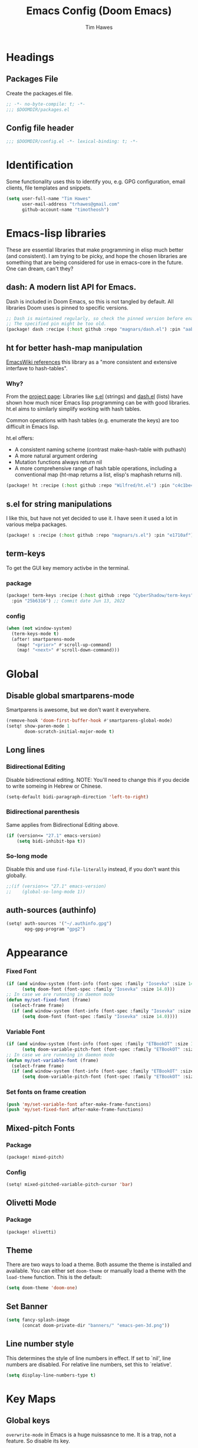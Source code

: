 #+title: Emacs Config (Doom Emacs)
#+author: Tim Hawes
#+property: header-args :tangle yes :mkdirp yes
#+startup: overview

* Headings
** Packages File
Create the packages.el file.
#+BEGIN_SRC emacs-lisp :tangle packages.el
;; -*- no-byte-compile: t; -*-
;;; $DOOMDIR/packages.el
#+END_SRC
** Config file header
#+BEGIN_SRC emacs-lisp
;;; $DOOMDIR/config.el -*- lexical-binding: t; -*-

#+END_SRC
* Identification
Some functionality uses this to identify you, e.g. GPG configuration, email clients, file templates and snippets.
#+BEGIN_SRC emacs-lisp
(setq user-full-name "Tim Hawes"
      user-mail-address "trhawes@gmail.com"
      github-account-name "timotheosh")
#+END_SRC
* Emacs-lisp libraries
These are essential libraries that make programming in elisp much better (and consistent). I am trying to be picky, and hope the chosen libraries are something that are being considered for use in emacs-core in the future. One can dream, can't they?
** dash: A modern list API for Emacs.
Dash is included in Doom Emacs, so this is not tangled by default. All libraries Doom uses is pinned to specific versions.
#+begin_src emacs-lisp :tangle no
;; Dash is maintained regularly, so check the pinned version before enabling.
;; The specified pin might be too old.
(package! dash :recipe (:host github :repo "magnars/dash.el") :pin "aab346e") ;; Commit data 2021-6-2
#+end_src
** ht for better hash-map manipulation
[[https://www.emacswiki.org/emacs/HashMap][EmacsWiki references]] this library as a "more consistent and extensive interfave to hash-tables".

*** Why?
From the [[https://github.com/Wilfred/ht.el#why][project page]]:
Libraries like [[https://github.com/magnars/s.el][s.el]] (strings) and [[https://github.com/magnars/dash.el][dash.el]] (lists) have shown how much nicer Emacs lisp programming can be with good libraries. ht.el aims to similarly simplify working with hash tables.

Common operations with hash tables (e.g. enumerate the keys) are too difficult in Emacs lisp.

ht.el offers:
- A consistent naming scheme (contrast make-hash-table with puthash)
- A more natural argument ordering
- Mutation functions always return nil
- A more comprehensive range of hash table operations, including a conventional map (ht-map returns a list, elisp's maphash returns nil).
#+begin_src emacs-lisp :tangle packages.el
(package! ht :recipe (:host github :repo "Wilfred/ht.el") :pin "c4c1be4") ;; Commit date 2021-1-19
#+end_src
** s.el for string manipulations
I like this, but have not yet decided to use it. I have seen it used a lot in various melpa packages.
#+begin_src emacs-lisp :tangle no
(package! s :recipe (:host github :repo "magnars/s.el") :pin "e1710af") ;;Commit date 2021-6-3
#+end_src
** term-keys
To get the GUI key memory activbe in the terminal.
*** package
#+begin_src emacs-lisp :tangle packages.el
(package! term-keys :recipe (:host github :repo "CyberShadow/term-keys")
  :pin "25b6316") ;; Commit date Jun 13, 2022
#+end_src
*** config
#+begin_src emacs-lisp
(when (not window-system)
  (term-keys-mode t)
  (after! smartparens-mode
    (map! "<prior>" #'scroll-up-command)
    (map! "<next>" #'scroll-down-command)))
#+end_src

* Global
** COMMENT Personal functions
~system-type~ is too vague when it comes to BSD UNIX. We'll run uname -s to get the system name.
#+begin_src emacs-lisp
(if (executable-find "uname")
    (setq uname-system (intern (string-trim (shell-command-to-string "uname -s"))))
  (setq uname-system nil))

#+end_src
** Disable global smartparens-mode
Smartparens is awesome, but we don't want it everywhere.
#+BEGIN_SRC emacs-lisp
(remove-hook 'doom-first-buffer-hook #'smartparens-global-mode)
(setq! show-paren-mode 1
       doom-scratch-initial-major-mode t)
#+END_SRC
** Long lines
*** Bidirectional Editing
Disable bidirectional editing. NOTE: You'll need to change this if you decide to write someing in Hebrew or Chinese.
#+begin_src emacs-lisp
(setq-default bidi-paragraph-direction 'left-to-right)
#+end_src
*** Bidirectional parenthesis
Same applies from Bidirectional Editing above.
#+begin_src emacs-lisp
(if (version<= "27.1" emacs-version)
    (setq bidi-inhibit-bpa t))
#+end_src
*** So-long mode
Disable this and use ~find-file-literally~ instead, if you don't want this globally.
#+begin_src emacs-lisp
;;(if (version<= "27.1" emacs-version)
;;    (global-so-long-mode 1))
#+end_src
** auth-sources (authinfo)
#+begin_src emacs-lisp
(setq! auth-sources '("~/.authinfo.gpg")
       epg-gpg-program "gpg2")
#+end_src
* Appearance
*** Fixed Font
#+begin_src emacs-lisp
(if (and window-system (font-info (font-spec :family "Iosevka" :size 14.0)))
      (setq doom-font (font-spec :family "Iosevka" :size 14.0)))
;; In case we are runnning in daemon mode
(defun my/set-fixed-font (frame)
  (select-frame frame)
  (if (and window-system (font-info (font-spec :family "Iosevka" :size 14.0)))
      (setq doom-font (font-spec :family "Iosevka" :size 14.0))))
#+end_src
*** Variable Font
#+begin_src emacs-lisp
(if (and window-system (font-info (font-spec :family "ETBookOT" :size 18.0)))
      (setq doom-variable-pitch-font (font-spec :family "ETBookOT" :size 18.0)))
;; In case we are runnning in daemon mode
(defun my/set-variable-font (frame)
  (select-frame frame)
  (if (and window-system (font-info (font-spec :family "ETBookOT" :size 18.0)))
      (setq doom-variable-pitch-font (font-spec :family "ETBookOT" :size 18.0))))
#+end_src
*** Set fonts on frame creation
#+begin_src emacs-lisp
(push 'my/set-variable-font after-make-frame-functions)
(push 'my/set-fixed-font after-make-frame-functions)
#+end_src
** Mixed-pitch Fonts
*** Package
#+BEGIN_SRC emacs-lisp :tangle packages.el
(package! mixed-pitch)
#+END_SRC
*** Config
#+BEGIN_SRC emacs-lisp
(setq! mixed-pitched-variable-pitch-cursor 'bar)
#+END_SRC
** Olivetti Mode
*** Package
#+BEGIN_SRC emacs-lisp :tangle packages.el
(package! olivetti)
#+END_SRC
** Theme
There are two ways to load a theme. Both assume the theme is installed and available. You can either set ~doom-theme~ or manually load a theme with the ~load-theme~ function. This is the default:
#+BEGIN_SRC emacs-lisp
(setq doom-theme 'doom-one)
#+END_SRC
** Set Banner
#+BEGIN_SRC emacs-lisp
(setq fancy-splash-image
      (concat doom-private-dir "banners/" "emacs-pen-3d.png"))
#+END_SRC
** Line number style
This determines the style of line numbers in effect. If set to `nil', line numbers are disabled. For relative line numbers, set this to `relative'.
#+BEGIN_SRC emacs-lisp
(setq display-line-numbers-type t)
#+END_SRC
* Key Maps
** Global keys
~overwrite-mode~ in Emacs is a huge nuissasnce to me. It is a trap, not a feature. So disable its key.
#+begin_src emacs-lisp
(global-unset-key (kbd "<insert>"))
#+end_src
** Centaur Tabs
#+BEGIN_SRC emacs-lisp
(map! :map centaur-tabs-mode-map
      :g "C-<prior>" #'centaur-tabs-backward
      :g "C-<next>" #'centaur-tabs-forward)
#+END_SRC
** Return counsel-find-file back to its default behavior
#+BEGIN_SRC emacs-lisp
(after! ivy
  (map! :map ivy-minibuffer-map
        :g "TAB" #'ivy-partial)
  (setq! counsel-projectile-preview-buffers t
         counsel-switch-buffer-preview-virtual-buffers t)

  (map! "C-x b"
        #'counsel-projectile-switch-to-buffer)

  (map! "C-x B" #'counsel-switch-buffer)
  (map! :map counsel-M-x-map
        :g "TAB" #'ivy-partial))
#+END_SRC
** Projectile-find-file
F4 gives us ~counsel-projectile-find-file~
#+BEGIN_SRC emacs-lisp
(global-set-key (kbd "<F4>") 'counsel-projectile-find-file)
#+END_SRC
* Additional Modules
** Perspective.el
*** Package
#+begin_src emacs-lisp :tangle no
(package! perspective :recipe (:host github :repo "nex3/perspective-el")
  :pin "d8211a8") ;; Commit Date Dec 12, 2021
#+end_src
*** Config
#+begin_src emacs-lisp :tangle no
(use-package! perspective
  :bind (("C-x b" . persp-counsel-switch-buffer)
         ("C-x x s" . persp-switch))
  :config
  (persp-mode))
#+end_src
** Swiper
Better isearch replacement
#+BEGIN_SRC emacs-lisp :tangle packages.el
(package! swiper :recipe (:host github :repo "abo-abo/swiper") :pin "7c5d49f") ;; commit date: 2021/05/18
#+END_SRC
#+BEGIN_SRC emacs-lisp
(map! "C-s" #'swiper)
#+END_SRC
** [[https://github.com/lastquestion/explain-pause-mode][explain-pause-mode]]
explain-pause-mode is very lightweight; you can leave it running all the time. You can check the buffer ~*explain-pause-log*~ to see what was slow and the information gathered.
#+BEGIN_SRC emacs-lisp :tangle packages.el
(package! explain-pause-mode :recipe
  (:host github :repo "lastquestion/explain-pause-mode") :pin "2356c8c") ;; commit date 2020/07/27
#+END_SRC
#+BEGIN_SRC emacs-lisp
;;(explain-pause-mode t)
#+END_SRC
** Spell-fu
*** Config
#+begin_src emacs-lisp
(after! org-mode
  (add-hook 'org-mode-hook
            (lambda ()
              (setq spell-fu-faces-exclude '(org-meta-line org-link org-code))
              (spell-fu-mode))))
#+end_src
** Lorem Ipsum Generator
*** Package
#+begin_src emacs-lisp :tangle packages.el
(package! lorem-ipsum :recipe (:host github :repo "jschaf/emacs-lorem-ipsum")
  :pin "da75c15") ;; Aug 19, 2019
#+end_src
*** Config
#+begin_src emacs-lisp
(use-package! lorem-ipsum)
#+end_src
* Additional Macros
Here are some additional functions/macros that could help you configure Doom:
- ~load!~ for loading external *.el files relative to this one
- ~use-package~ for configuring packages
- ~after!~ for running code after a package has loaded
- ~add-load-path!~ for adding directories to the `load-path', relative to this file. Emacs searches the ~load-path~ when you load packages with ~require~ or ~use-package~.
- ~map!~ for binding new keys

To get information about any of these functions/macros, move the cursor over the highlighted symbol at press 'K' (non-evil users must press 'C-c g k'). This will open documentation for it, including demos of how they are used.

You can also try 'gd' (or 'C-c g d') to jump to their definition and see how they are implemented.
* My Functions/Macros
** Some snippets for detecting system
*** Detect System
#+begin_src emacs-list :tangle no
system-type
#+end_src
Will return these among others:
~gnu/linux~
~windows-nt~
~darwin~
~FreeBSD~
*** Detect WSL under Windows
#+begin_src emacs-lisp :tangle no
(string-match "-[Mm]icrosoft" operating-system-release)
#+end_src
Will return nil if not present, or an integer representing the string index.
~operating-system-release~ will return the Microsoft kernel under WSL, but will
return nil under system type windows-nt.
** Terminal program ends
This will kill the buffer and return back to the last buffer visited, when you stop running a program in a terminal.
#+BEGIN_SRC emacs-lisp
;;(defadvice term-handle-exit
;;    (after term-kill-buffer-on-exit activate)
;;  (kill-buffer)
;;  (switch-to-buffer (car (car (window-prev-buffers)))))
#+END_SRC
** Programs I run
These are some convenience functions for programs I run often.
#+BEGIN_SRC emacs-lisp
(defun system-distribution()
  (if (and (string= system-type "gnu/linux")
           (executable-find "lsb_release"))
      (replace-regexp-in-string ;; NixOS echos extraneous quotes in lsb_release
       "\\W" ""
       (car (split-string (shell-command-to-string "lsb_release -sd"))))
    system-type))
(setq! system-distro (system-distribution))

(use-package! multi-term
  :config
  ;; These have functions only work, once we have loaded multi-term
  (defun trh/run-term-program (program)
    "Make a multi-term buffer running program."
    (let ((multi-term-program program))
      (multi-term)))

  (defun aptitude ()
    "Run Aptitude"
    (interactive)
    (trh/run-term-program "aptitude"))

  (defun htop ()
    "Run Htop"
    (interactive)
    (trh/run-term-program "htop"))

  (defun neofetch ()
    (interactive)
    (ansi-term "neofetch")))
#+END_SRC
** Disable line numbers function
#+BEGIN_SRC emacs-lisp
(defun disable-line-numbers ()
  (display-line-numbers-mode -1))
#+END_SRC
** Functions for xdg desktop environment
#+begin_src emacs-lisp
(defun my/xdg-data-dirs ()
  "Returns a list of xdg-data-dirs. There's a similar function in counsel."
  (split-string (getenv "XDG_DATA_DIRS") ":"))

(defun my/find-soundfile (file)
  "Returns the path for a sound file if it is in xdg-data-dirs"
  (let ((xdg-path (car (seq-filter (lambda (x)
                                     (file-exists-p (concat x "/sounds/" file)))
                                   (my/xdg-data-dirs)))))
    (when xdg-path
      (concat xdg-path "/sounds/" file))))
#+end_src
** Neofetch
My attempt at writing a neofetch interface for Emacs
#+begin_src emacs-lisp
(defun my/get-image ()
  "/usr/src/stand/images/freebsd-logo-rev.png")

(defun my-neofetch ()
  (interactive)
  (if (executable-find "neofetch")
      (let ((sys-data (shell-command-to-string "neofetch --stdout")))
        (switch-to-buffer (get-buffer-create "*my-neofetch*"))
        (erase-buffer)
        (insert-image (create-image (my/get-image)))
        (insert sys-data))
    (message "ERROR: Need neofetch on your path for this to work.")))
#+end_src
* Run program
This is for running arbitrary programs I don't run often.
#+BEGIN_SRC emacs-lisp
(defun run-program (input)
  (interactive
   (list (read-shell-command "run command: ")))
  (let ((cmd (split-string input)))
    (dired-start-process (car cmd) (cdr cmd))))

(map! "C-!" #'run-program)
#+END_SRC
* Emacs Frame Manager
The purpose of this module is managing Emacs windows in an environment without using EXWM. This will offer functions an emacsclient can run conditioned on the current state of the window, and fast terminal access within Emacs. This will work with X11, not sure what the implications are for Cocoa or Windows.
** Frame Names
First, we set up unique names for the X Window names, so we can easily reference these windows in an X Window environment. The names have random numbers, to make them easier to isolate among many windows in an X environment.
   #+BEGIN_SRC emacs-lisp
(defvar efm/frame-name "emacs-frame-manager998")
(defvar efm/shell-name "emacs-frame-manager336")
(defvar efm/org-name "emacs-frame-manager920")
   #+END_SRC
** Default buffer
The default buffer to load.
#+BEGIN_SRC emacs-lisp
(setq efm/default-buffer "*doom*")
#+END_SRC
** Extra frames
When emacs runs in daemon mode under systemd, emacsclient can, and sometimes will, create extra frames when you execute a command with emacsclient that does not need a frame, before any frames have been opened, and then execute emacsclient with a new frame. We keep track of legitimate frames, so we can just delete the unneeded frames. If you add new frames above that you intend to use, be sure to add them to this list, so they do not get inadvertently deleted.
   #+BEGIN_SRC emacs-lisp
(defvar efm/legit-frames (list efm/frame-name efm/shell-name efm/org-name "F1"))
   #+END_SRC
- Now the utility functions
  #+BEGIN_SRC emacs-lisp
(defun efm/list-illegite-frames ()
  "Lists visible illegitimate frames. Essentially all frames not in the efm/legit-frames list and is visible."
  (cl-remove-if
   (lambda (x)
     (seq-find (lambda (y)
                 (string= y
                          (frame-parameter x 'name))) efm/legit-frames))
   (cl-remove-if-not 'frame-visible-p (frame-list))))

(defun efm/kill-illegite-frames ()
  "Deletes the extra visible frames."
  (dolist (buf (efm/list-illegite-frames))
    (delete-frame buf)))
  #+END_SRC
** Frame management
Utility functions for frame management. These find frames, suspend frames, raise frames and maximize frames.
#+BEGIN_SRC emacs-lisp

(defun efm/find-frame (frame-name)
  "Returns a list of frames with frame-name."
  (cl-remove-if-not
   (lambda (x)
     (string= (frame-parameter x 'name) frame-name))
   (frame-list)))

(defun efm/maximized-p (frame)
  "Returns true if frame is maximized or fullboth."
  (cdr (assoc 'fullscreen (frame-parameters frame))))

(defun efm/create-frame (frame-name frame-title)
  "Creates a maximized frame, raised and in focus."
  (make-frame-on-display (getenv "DISPLAY") `((name . ,frame-name)
                                              (title . ,frame-title)
                                              (fullscreen . maximized)
                                              (window-system . x)))
  (let ((frame (car (efm/find-frame frame-name))))
    (frame-focus frame)
    (x-focus-frame frame)))

(defun efm/raise-frame (frame)
  "Raises a frame and puts it in focus."
  (raise-frame frame)
  (select-frame frame)
  (x-focus-frame frame))

(defun efm/frame-focus-maximize (frame &optional command)
  "Raise, focus, and maximize a frame."
  (efm/raise-frame frame)
  (modify-frame-parameters frame '((fullscreen . maximized)))
  (when command
    (eval (list (intern command)))))

(defun efm/run-command (command)
  (cond ((string-equal command default-buffer) (switch-to-buffer efm/default-buffer))
        ((string-equal command "doom-buffer") (+doom-dashboard/open (car (efm/find-frame efm/frame-name))))))

(defun efm/start-client-with-command (name title &optional command skip-taskbar)
  "Create a new frame, executing command."
  (efm/create-frame name title)
  (if command
      (eval (list (intern command)))
    (efm/run-command "doom-buffer"))
  (when skip-taskbar
    (modify-frame-parameters (car (efm/find-frame name))
                             '((skip-taskbar t)
                               (undecorated t)))))

(defun efm/raise-or-start (name title &optional command toggle skip-taskbar)
  "If frame with name does not exist, create it, otherwise raise, focus and maximize the existing frame."
  (let ((frame (car (efm/find-frame name))))
    (if frame
        (if (and (frame-focus-state frame)
                 (efm/maximized-p frame)
                 (or (and (null command) (null toggle))
                     (and (not (null command)) (not (null toggle)))))
            (progn (select-frame frame)
                   (suspend-frame))
          (efm/frame-focus-maximize frame command))
      (efm/start-client-with-command name title command skip-taskbar))))

#+END_SRC
* Applications
** Email
Use Gmail in gnus
*** Settings
#+BEGIN_SRC emacs-lisp
(setq!
 send-mail-function 'smtpmail-send-it
 message-send-mail-function 'smtpmail-send-it
 user-mail-address "trhawes@gmail.com"
 smtpmail-starttls-credentials '(("smtp.gmail.com" "587" nil nil))
 smtpmail-auth-credentials (expand-file-name "~/.authinfo.gpg")
 smtpmail-default-smtp-server "smtp.gmail.com"
 smtpmail-smtp-server "smtp.gmail.com"
 smtpmail-smtp-service 587
 smtpmail-debug-info t
 starttls-extra-arguments nil
 starttls-gnutls-program "/usr/bin/gnutls-cli"
 starttls-extra-arguments nil
 starttls-use-gnutls t
 )
#+END_SRC
** Web browser
*** Settings
#+BEGIN_SRC emacs-lisp
(setq! browse-url-generic-program "/usr/bin/nyxt")
(setq! browse-url-default-browser 'eww-browse-url)
;;(setq shr-external-browser 'browse-url-generic)
(setq!
 browse-url-browser-function
 '(
   ("youtube\\.com" . browse-url-generic)
   ("vimeo\\.com" . browse-url-generic)
   ("facebook\\.com" . browse-url-firefox)
   ("reddit\\.com" . browse-url-firefox)
   ("." . eww-browse-url)))
#+END_SRC
** Search Tools
*** Google
**** Package
#+BEGIN_SRC emacs-lisp :tangle packages.el
(package! google-this)
#+END_SRC
**** Config
Default mapping is "C-c / t"
#+BEGIN_SRC emacs-lisp
(google-this-mode 1)
#+END_SRC
** UUID
Allows you to generate a UUID in a writable buffer, with ~M-x uuidgen~.
*** Package
#+BEGIN_SRC emacs-lisp :tangle packages.el
(package! uuidgen :recipe
  (:host github :repo "kanru/uuidgen-el")
  :pin "b50e6fe") ;; Commit date 2020/08/16
#+END_SRC
** Magit
*** Settings
**** git path
Because nix is now installing git from my package choices, I need to make sure my system git is preferred. I will need to change for nonstandard git installs.
#+begin_src emacs-lisp
(let ((git-path (split-string (executable-find "git") "/")))
  (when (member ".nix-profile" git-path)
    (cond
     ((file-executable-p "/usr/bin/git") (setq! magit-git-executable "/usr/bin/git"))
     ((file-executable-p "/user/local/bin/git") (setq! magit-git-executable "/usr/local/bin/git"))
     ((file-executable-p "/usr/pkg/bin/git") (setq! magit-git-executable "/usr/pkg/bin/git"))
     (t "default"))))
#+end_src
** Emacs Application framework
*** Package
There is no package file for eaf, so dependencies have to be manually managed. Download Emacs Application Framework [[https://github.com/manateelazycat/emacs-application-framework.git][here]].
- ~epc~: is managed below in the programming section.
- ~deferred~: is included in Doom Emacs
#+begin_src emacs-lisp :tangle packages.el
(package! ctable :recipe
  (:host github :repo "kiwanami/emacs-ctable")
  :pin "48b7374") ;; Commit date 2021/1/28

(package! s :recipe
  (:host github :repo "magnars/s.el")
  :pin "08661ef") ;; Commit date 2021/6/16
#+end_src
*** Config
#+begin_src emacs-lisp
(when (file-directory-p "~/.local/share/emacs/emacs-application-framework")
  (use-package! eaf
    :load-path "~/.local/share/emacs/emacs-application-framework"
    :custom
    (eaf-browser-continue-where-left-off t)
    :config
    (eaf-setq eaf-browser-enable-adblocker "true")
    (eaf-bind-key scroll_up "C-n" eaf-pdf-viewer-keybinding)
    (eaf-bind-key scroll_down "C-p" eaf-pdf-viewer-keybinding)
    (eaf-bind-key take_photo "p" eaf-camera-keybinding)
    (eaf-bind-key nil "M-q" eaf-browser-keybinding))) ;; unbind, see more in the Wiki)
#+end_src
* Pcomplete
** apt
#+BEGIN_SRC emacs-lisp
(defconst pcmpl-apt-commands
  '("autoclean" "clean" "full-upgrade" "policy" "show"
    "autopurge" "depends" "help" "purge" "showsrc"
    "autoremove" "dist-upgrade" "install" "rdepends" "source"
    "build-dep" "download" "list" "remove" "update"
    "changelog" "edit-sources" "moo" "search" "upgrade"))
(defun pcomplete/apt ()
  (pcomplete-here* pcmpl-apt-commands))
#+END_SRC
** apt-get
#+BEGIN_SRC emacs-lisp
(defconst pcmpl-apt-get-commands
  '("autoclean" "check" "dselect-upgrade" "remove"
    "autoremove" "clean" "indextargets" "source" "moo"
    "build-dep" "dist-upgrade" "install" "update"
    "changelog" "download" "purge" "upgrade"))
(defun pcomplete/apt-get ()
  (pcomplete-here* pcmpl-apt-get-commands))
#+END_SRC
** exercism
#+BEGIN_SRC emacs-lisp
(defconst pcmpl-exercism-commands
  '("configure" "help" "submit" "upgrade" "workspace"
    "download" "open" "troubleshoot" "version")
  "List of `exercism' commands")
(defun pcomplete/exercism ()
  (pcomplete-here* pcmpl-exercism-commands))
#+END_SRC
** git
#+BEGIN_SRC emacs-lisp
(defconst pcmpl-git-commands
  '("add" "bisect" "branch" "checkout" "clone"
    "commit" "diff" "fetch" "grep"
    "init" "log" "merge" "mv" "pull" "push" "rebase"
    "reset" "rm" "show" "status" "tag" )
  "List of `git' commands")

(defvar pcmpl-git-ref-list-cmd "git for-each-ref refs/ --format='%(refname)'"
  "The `git' command to run to get a list of refs")

(defun pcmpl-git-get-refs (type)
  "Return a list of `git' refs filtered by TYPE"
  (with-temp-buffer
    (insert (shell-command-to-string pcmpl-git-ref-list-cmd))
    (goto-char (point-min))
    (let ((ref-list))
      (while (re-search-forward (concat "^refs/" type "/\\(.+\\)$") nil t)
        (add-to-list 'ref-list (match-string 1)))
      ref-list)))

(defun pcomplete/git ()
  "Completion for `git'"
  ;; Completion for the command argument.
  (pcomplete-here* pcmpl-git-commands)
  ;; complete files/dirs forever if the command is `add' or `rm'
  (cond
   ((pcomplete-match (regexp-opt '("add" "rm")) 1)
    (while (pcomplete-here (pcomplete-entries))))
   ;; provide branch completion for the command `checkout'.
   ((pcomplete-match "checkout" 1)
    (pcomplete-here* (pcmpl-git-get-refs "heads")))))
#+END_SRC
* Dired
** Settings
#+BEGIN_SRC emacs-lisp
(setq! dired-hide-details-mode t)
(setq! ranger-override-dired-mode t)
#+END_SRC
** Functions
#+BEGIN_SRC emacs-lisp
;; Dired code taken from https://oremacs.com/2015/01/04/dired-nohup/
;; This incorporates nohup with starting a process
(after! dired
  (use-package! dired-aux)

  (defvar dired-filelist-cmd
    '(("vlc" "-L")))

  (defun dired-start-process (cmd &optional file-list)
    (interactive
     (let ((files (dired-get-marked-files
                   t current-prefix-arg)))
       (list
        (dired-read-shell-command "& on %s: "
                                  current-prefix-arg files)
        files)))
    (let (list-switch)
      (start-process
       cmd nil shell-file-name
       shell-command-switch
       (format
        "nohup 1>/dev/null 2>/dev/null %s \"%s\""
        (if (and (> (length file-list) 1)
                 (setq list-switch
                       (cadr (assoc cmd dired-filelist-cmd))))
            (format "%s %s" cmd list-switch)
          cmd)
        (mapconcat #'expand-file-name file-list "\" \""))))))
#+END_SRC
* Shells
** Eshell
*** Packages
**** Completion
Because I would much rather define my own completions using elisp and pcomplete.
#+begin_src emacs-lisp :tangle packages.el
(package! fish-completion :disable t)
#+end_src
**** Emulate a Terminal
***** Package
#+begin_src emacs-lisp :tangle packages.el
(package! emacs-eat :recipe (:type git :repo "https://codeberg.org/akib/emacs-eat.git" :branch "master")
  :pin "d85744b48a") ;; Commit date May 15, 2023
#+end_src
***** Config
#+begin_src emacs-lisp
(use-package eat
  :config
  (add-hook! 'eshell-load-hook #'eat-eshell-mode)
  ;;(add-hook! 'eshell-load-hook #'eat-eshell-visual-command-mode)
  )
#+end_src
**** [[https://github.com/tom-tan/esh-help][esh-help]] for Eshell help
Shows help in minibuffer when typing an elisp command in eshell.
***** Package
#+BEGIN_SRC emacs-lisp :tangle packages.el
(package! esh-help :recipe
  (:host github :repo "tom-tan/esh-help") :pin "417673e") ;;Commit date 2019/9/4
#+END_SRC
***** Config
#+begin_src emacs-lisp
(after! eshell
  (setup-esh-help-eldoc))
(map! :map eshell-mode-map
      :desc "Elisp Command Help" :g "C-h h" #'esh-help-run-help)
#+end_src
**** [[https://github.com/porterjamesj/virtualenvwrapper.el][Virtualenvwrapper]] for Emacs
[[https://virtualenvwrapper.readthedocs.io/en/latest/][Virtualenvwrapper]] is a set of extensions for more easily managing multiple virtualenv's for Python. It is available on Debian and Ubuntu systems. This is an Emacs module that interfaces with that system, making it easy to use in Eshell and Emacs proper.
#+BEGIN_SRC emacs-lisp :tangle packages.el
(package! virtualenvwrapper :recipe
  (:host github :repo "porterjamesj/virtualenvwrapper.el")
  :pin "c7e8450") ;; Commit date 2021/4/7
#+END_SRC
#+BEGIN_SRC emacs-lisp
(after! virtualenvwrapper
  (setq! venv-location "~/.virtualenvs/"))
#+END_SRC
*** Settings
**** Directory path for eshell-directory-name
#+BEGIN_SRC emacs-lisp
(after! eshell-z
  (setq! eshell-directory-name (concat doom-private-dir "eshell"))
  (setq! eshell-aliases-file (concat doom-private-dir "eshell/alias")))
#+END_SRC
**** Custom magit commands in eshell
#+BEGIN_SRC emacs-lisp
(after! eshell
  (defun eshell/mgit (&rest args)
    "Using magit in eshell"
    (eshell-eval-using-options
     "mgit" args
     '((?s "status" nil status "Show git status for repo.")
       (?l "log" nil log "Show git log for all branches")
       (nil "help" nil nil "Show this usage information")
       :show-usage)
     (eshell-do-eval
      (eshell-parse-command
       (cond
        (status "magit-status")
        (log "magit-log-all-branches")))
      t))))
#+END_SRC
**** Custom dpkg commands in eshell
#+BEGIN_SRC emacs-lisp
(after! eshell
  (defun eshell/deb (&rest args)
    "deb command for eshell"
    (eshell-eval-using-options
     "deb" args
     '((?f "find" t find "list available packages matching a pattern")
       (?i "installed" t installed "list installed debs matching a pattern")
       (?l "list-files" t list-files "list files of a package")
       (?s "show" t show "show an available package")
       (?v "version" t version "show the version of an installed package")
       (?w "where" t where "find the package containing the given file")
       (nil "help" nil nil "show this usage information")
       :show-usage)
     (eshell-do-eval
      (eshell-parse-command
       (cond
        (find
         (format "apt-cache search %s" find))
        (installed
         (format "dlocate -l %s | grep '^.i'" installed))
        (list-files
         (format "dlocate -L %s | sort" list-files))
        (show
         (format "apt-cache show %s" show))
        (version
         (format "dlocate -s %s | egrep '^(Package|Status|Version):'" version))
        (where
         (format "dlocate %s" where))))
      t))))
#+END_SRC
**** Eshell history settings
#+BEGIN_SRC emacs-lisp
(after! eshell
  (setq eshell-history-size 1024)

                                        ; So the history vars are defined
  (load "em-hist")

  ;; Don't ask, just save
  ;;(message "eshell-ask-to-save-history is %s" eshell-ask-to-save-history)
  (if (boundp 'eshell-save-history-on-exit)
      (setq eshell-save-history-on-exit t))

  ;; For older(?) version
  ;;(message "eshell-ask-to-save-history is %s" eshell-ask-to-save-history)
  (when (boundp 'eshell-ask-to-save-history)
    (setq eshell-ask-to-save-history 'always)))
#+END_SRC
**** COMMENT Custom prompt
No longer desired with aweshell now enabled.
***** Packages
#+BEGIN_SRC emacs-lisp :tangle no
(package! eshell-prompt-extras :recipe
  (:host github :repo "zwild/eshell-prompt-extras")
  :pin "d7d874c") ;;Commit date 2020/11/14
#+END_SRC
***** Config
#+BEGIN_SRC emacs-lisp :tangle no
(after! eshell
  (use-package! eshell-prompt-extras
    :config
    ;; for virtualenvwrapper stuff
    (with-eval-after-load "esh-opt"
      (require 'virtualenvwrapper)
      (venv-initialize-eshell)
      (autoload 'epe-theme-lambda "eshell-prompt-extras")
      (setq eshell-highlight-prompt nil
            eshell-prompt-function 'epe-theme-lambda
            eshell-prompt-regexp "^[^#\nλ]*[#λ] "
            epe-show-python-info t
            epe-path-style 'single))))
#+END_SRC
*** Modules
#+BEGIN_SRC emacs-lisp
(after! eshell
  (add-to-list 'eshell-modules-list 'eshell-tramp 'esh-opt))
#+END_SRC
*** Preferred functions and variables
#+BEGIN_SRC emacs-lisp
(after! eshell
  (setq eshell-prefer-lisp-functions t)
  (setq eshell-prefer-lisp-variables t))
#+END_SRC
*** Password caching
#+BEGIN_SRC emacs-lisp
(after! eshell
  (setq password-cache t) ; enable password caching
  (setq password-cache-expiry 300)) ; for 5 minutes (time in secs)
#+END_SRC
*** Progress bar for apt in minibuffer
#+BEGIN_SRC emacs-lisp
;; Progress bars, like apt in the status/echo area
(after! eshell
  (advice-add
   'ansi-color-apply-on-region
   :before 'ora-ansi-color-apply-on-region)

  (defun ora-ansi-color-apply-on-region (begin end)
    "Fix progress bars for e.g. apt(8).
     Display progress in the mode line instead."
    (let ((end-marker (copy-marker end))
          mb)
      (save-excursion
        (goto-char (copy-marker begin))
        (while (re-search-forward "\0337" end-marker t)
          (setq mb (match-beginning 0))
          (when (re-search-forward "\0338" end-marker t)
            (ora-apt-progress-message
             (substring-no-properties
              (delete-and-extract-region mb (point))
              2 -2)))))))

  (defun ora-apt-progress-message (progress)
    (message
     (replace-regexp-in-string
      "%" "%%"
      (ansi-color-apply progress)))))
#+END_SRC
*** Visual commands
#+BEGIN_SRC emacs-lisp
;; Visual commands
;; defaults are ("vi" "screen" "top" "less" "more" "lynx" "ncftp" "pine" "tin" "trn" "elm")
(after! eshell
  (setq eshell-visual-commands '("vi" "screen" "top" "less" "more" "lynx" "ncftp" "pine" "tin" "trn" "elm"))
  (dolist (cmd '("tmux" "aptitude" "aws-shell" "neofetch" "htop" "radeontop"))
    (add-to-list 'eshell-visual-commands cmd)))
#+END_SRC
** COMMENT Aweshell
*** Package
#+begin_src emacs-lisp :tangle packages.el
(package! aweshell :recipe (:host github :repo "manateelazycat/aweshell")
  :pin "31004dd") ;;Commit date 2020/6/23
#+end_src
*** Config
#+begin_src emacs-lisp
(use-package! aweshell)
#+end_src
** Shell-pop
Default Doom eshell (disabled, but left for reference).
#+BEGIN_SRC emacs-lisp
(map! "<f3>" '+eshell/toggle)
#+END_SRC
Aweshell toggle.
#+begin_src emacs-lisp
;;(map! "<f3>" 'aweshell-dedicated-toggle)
#+end_src
* Deft
#+BEGIN_SRC emacs-lisp
(setq! deft-extensions '("org" "md" "txt" "tex"))
(setq! deft-directory "~/org-files/deft")
(setq! deft-recursive t)
(map! "<f8>" 'deft)
#+END_SRC
* Org-mode
** Basic Config
*** Variables
**** For all
#+begin_src emacs-lisp
(setq! org-startup-folded t
       org-hide-emphasis-markers t)
#+end_src
**** Separate org-work from org-home
#+begin_src emacs-lisp
(if (string= system-name "scholasticus")
    (setq! org-directory "~/org-files/GTD/work"
           org-agenda-files (file-expand-wildcards "~/org/GTD/work/*.org"))
  (setq org-directory "~/org-files/GTD/home"
        org-agenda-files (file-expand-wildcards "~/org/GTD/home/*.org")))
#+end_src
*** Hooks
#+BEGIN_SRC emacs-lisp
(add-hook! 'org-mode-hook
           #'disable-line-numbers
           #'org-indent-mode
           #'mixed-pitch-mode)
#+END_SRC
*** Keymap for org-mode
#+BEGIN_SRC emacs-lisp
(after! org
  (map! :map org-mode-map
        :g (kbd "<C-down-mouse-1>") #'org-open-at-point))
#+END_SRC
** Jira
#+BEGIN_SRC emacs-lisp :tangle packages.el
(package! org-jira :recipe
  (:host github :repo "ahungry/org-jira")
  :pin "c8b0580") ;; Commit date 2021/7/27
#+END_SRC
#+BEGIN_SRC emacs-lisp
(after! org
  (use-package! org-jira
    :init
    (setq! jiralib-url "https://inindca.atlassian.net"
           org-jira-working-dir (concat
                                  (if (boundp 'doom-private-dir)
                                      doom-private-dir
                                    user-emacs-directory) "jira")))
  (when (not (file-directory-p org-jira-working-dir))
    (make-directory org-jira-working-dir)))
#+END_SRC
** Org modules
*** Convert to BBCode
**** Package
#+begin_src emacs-lisp :tangle packages.el
(package! ox-bb :recipe
  (:host github
   :repo "timotheosh/ox-bb"
   :branch "world-anvil-bbcode"))
#+end_src
**** Config
#+begin_src emacs-lisp
(after! org
  (use-package! ox-bb))
#+end_src
*** Github Flavored Markdown
#+BEGIN_SRC emacs-lisp :tangle packages.el
(package! ox-gfm)
#+END_SRC
#+BEGIN_SRC emacs-lisp
(after! org
  (use-package! ox-gfm))
#+END_SRC
*** Pretty bullets
#+BEGIN_SRC emacs-lisp :tangle packages.el
(package! org-bullets)
#+END_SRC
#+BEGIN_SRC emacs-lisp
(after! org
  (use-package! org-bullets
  :config
  (add-hook! 'org-mode-hook #'org-bullets-mode)))
#+END_SRC
*** Convert org to OpenOffice
**** Config
#+BEGIN_SRC emacs-lisp
(use-package! ox-odt)
#+END_SRC
*** Convert to revealjs
**** package
#+BEGIN_SRC emacs-lisp :tangle packages.el
(package! org-reveal :recipe (:host github :repo "yjwen/org-reveal"))
#+END_SRC
**** config
#+BEGIN_SRC emacs-lisp
(add-hook! org-mode-hook #'ox-reveal
  (use-package! ox-reveal))
#+END_SRC
*** Inline Racket
#+BEGIN_SRC emacs-lisp :tangle packages.el
(package! ob-racket :recipe
  (:host github :repo "hasu/emacs-ob-racket")
  :pin "da3526c") ;; Commit date 2021/3/4
#+END_SRC
#+BEGIN_SRC emacs-lisp
(after! org
  (use-package! ob-racket))
#+END_SRC
*** Javascript
#+begin_src emacs-lisp
(use-package! ob-js)
(add-to-list 'org-babel-load-languages '(js . t))
(org-babel-do-load-languages 'org-babel-load-languages org-babel-load-languages)
(add-to-list 'org-babel-tangle-lang-exts '("js" . "js"))

(defun ob-js-insert-session-header-arg (session)
  "Insert ob-js `SESSION' header argument.
- `js-comint'
- `skewer-mode'
- `Indium'
"
  (interactive (list (completing-read "ob-js session: "
                                      '("js-comint" "skewer-mode" "indium"))))
  (org-babel-insert-header-arg
   "session"
   (pcase session
     ("js-comint" "\"*Javascript REPL*\"")
     ("skewer-mode" "\"*skewer-repl*\"")
     ("indium" "\"*JS REPL*\""))))

(define-key org-babel-map (kbd "J") 'ob-js-insert-session-header-arg)
#+end_src
*** Ansible
#+begin_src emacs-lisp :tangle packages.el
(package! ob-ansible :recipe
  (:host github :repo "timotheosh/ob-ansible")
  :pin "a95914c") ;; Commit date 2017/8/18
#+end_src
#+begin_src emacs-lisp
(after! org
  (use-package! ob-ansible))
#+end_src
*** Projectile
#+BEGIN_SRC emacs-lisp :tangle packages.el
(package! org-projectile :recipe
  (:host github :repo "IvanMalison/org-projectile")
  :pin "96a57a4")
#+END_SRC
#+BEGIN_SRC emacs-lisp
(after! org
  (use-package! org-projectile
    :bind (("C-c n p" . org-projectile-project-todo-completing-read)
           ("C-c c" . org-capture))
    :config
    (if (string= system-name "scholasticus")
        (setq! org-projectile-projects-file
               "~/org/GTD/work/code-projects.org")
      (setq! org-projectile-projects-file
             "~/org/GTD/home/code-projects.org"))
    (setq! org-agenda-files (append org-agenda-files (org-projectile-todo-files)))
    (push (org-projectile-project-todo-entry) org-capture-templates)))
#+END_SRC
*** org2blog
#+BEGIN_SRC emacs-lisp :tangle packages.el
(package! org2blog :recipe
  (:host github :repo "org2blog/org2blog")
  :pin "c1b386f") ;; Commit date 2021/4/21
#+END_SRC
#+BEGIN_SRC emacs-lisp
(after! org
  (use-package! org2blog
    :config
    (setq! org2blog/wp-blog-alist
           '(("timhawes"
              :url "https://timhawes.wordpress.com/xmlrpc.php"
              :username "timotheosh")
             ("desktopstability"
              :url "https://desktopstability.wordpress.com/xmlrpc.php"
              :username "timotheosh")))))
#+END_SRC
*** org-protocol
#+BEGIN_SRC emacs-lisp
;;(use-package! org-protocol)
#+END_SRC
*** obtt
obtt is an acronym for "org-babel-tangle templates".
#+BEGIN_SRC emacs-lisp :tangle packages.el
(package! obtt :recipe
  (:host github :repo "timotheosh/obtt")
  :pin "0285efb") ;; Commit date 2020/6/23
#+END_SRC
#+BEGIN_SRC emacs-lisp
(setq! obtt-templates-dir (concat
                              (if (boundp 'doom-private-dir)
                                  doom-private-dir
                                user-emacs-directory) "obtt")
       obtt-seed-name ".obtt")
(after! org
  (use-package! obtt))
(when (not (file-directory-p obtt-templates-dir))
    (make-directory obtt-templates-dir))
#+END_SRC
* Book Readers
** Calibre
*** Package
#+begin_src emacs-lisp :tangle packages.el
(package! calibredb :recipe
  (:host github :repo "chenyanming/calibredb.el")
  :pin "cb93563") ;; Commit date 2021/6/4
#+end_src
*** Config
#+begin_src emacs-lisp
(use-package! calibredb
  :config
  (setq calibredb-root-dir "~/CalibreBooks"
        calibredb-db-dir (expand-file-name "metadata.db" calibredb-root-dir)))
#+end_src
** Epub Reader
*** Package
#+begin_src emacs-lisp :tangle packages.el
(package! nov :recipe (:host nil :repo "https://depp.brause.cc/nov.el.git") :pin "b3c7cc28e9") ;; Commit date 2021/3/23
(package! visual-fill-column :recipe (:host github :repo "joostkremers/visual-fill-column") :pin "6fa9e79") ;;Commit date 2021/4/19
#+end_src
*** Config
#+begin_src emacs-lisp
(defun my-nov-font-setup ()
  (face-remap-add-relative 'variable-pitch :family "Liberation Serif"
                                           :height 1.0))
(add-hook 'nov-mode-hook 'my-nov-font-setup)

(setq nov-text-width t)
(setq visual-fill-column-center-text t)
(add-hook 'nov-mode-hook 'visual-line-mode)
(add-hook 'nov-mode-hook 'visual-fill-column-mode)
(add-to-list 'auto-mode-alist '("\\.epub\\'" . nov-mode))
#+end_src
* RSS Reader
Settings for Elfeed rss feed reader
#+BEGIN_SRC emacs-lisp
(setq! elfeed-feeds
       '(("http://www.garynorth.com/mysite.xml" economics)
         ("http://feeds.fee.org/FEE-Freeman" economics)
         ("https://www.eff.org/rss" technology politics)
         ("https://emacsredux.com/feed.xml" blog emacs)
         ("http://emacsrocks.com/atom.xml" blog emacs)
         ("http://pragmaticemacs.com/feed/" blog emacs)
         ("https://stackoverflow.com/feeds/tag?tagnames=emacs&sort=newest" stackoverflow emacs)
         ("https://www.reddit.com/r/emacs.rss" reddit technology emacs)
         ("https://planet.emacslife.com/atom.xml" technology emacs)
         ("https://www.reddit.com/r/lisp.rss" reddit technology lisp)
         ("https://www.reddit.com/r/clojure.rss" reddit technology lisp clojure)
         ("https://www.reddit.com/r/Racket.rss" reddit technology lisp racket)
         ("https://stevelosh.com/rss.xml" blog technology lisp)
         ("http://planet.lisp.org/rss20.xml" blog technology lisp)
         ("https://lispblog.xach.com/rss" blog technology lisp)
         ("https://lispnews.wordpress.com/rss.xml" blog technology lisp)
         ("https://borretti.me/feed.xml" blog technology)
         ("https://stackoverflow.com/feeds/tag?tagnames=common-lisp&sort=newest" stackoverflow lisp)
         ("https://planet.kde.org/global/atom.xml/" blog desktop kde)
         ("https://www.kdevelop.org/rss.xml" blog desktop kde kdevelop)))

#+END_SRC
* Httpd Server
We use simple-httpd for emacs, since that comes with impatient-mode.
** Package
#+begin_src emacs-lisp :tangle packages.el
(package! simple-httpd :recipe
  (:host github :repo "skeeto/emacs-web-server")
  :pin "22ce66e") ;; Commit date 2019/11/3
#+end_src
* Programming Languages
** General
*** Settings
**** Safe variables for Projectile configurations
Predefining ahead of time. Each language can ~add-to-list~ to get their specific commands added.
#+begin_src emacs-lisp
(setq safe-local-variable-values '())
(setq enable-local-variables :all)
#+end_src
**** [[https://github.com/Malabarba/aggressive-indent-mode][Aggressive indent]] for better formatting of code.
Package should be explicitly added on a per programming language basis. It is especially effective with lisp languages.
***** Package
Just ~(add-hook! /programming-mode-hook/ #'aggressive-indent-mode)~ to activate.
#+BEGIN_SRC emacs-lisp :tangle packages.el
(package! aggressive-indent :recipe
  (:host github :repo "Malabarba/aggressive-indent-mode")
  :pin "b0ec004") ;; Commit date 2020/8/24
#+END_SRC
**** [[https://github.com/company-mode/company-quickhelp][Company-quickhelp]] for on the fly documentation.
#+BEGIN_SRC emacs-lisp :tangle packages.el
(package! company-quickhelp :recipe
  (:host github :repo "company-mode/company-quickhelp")
  :pin "530b293") ;; Commit date 2021/5/15
#+END_SRC
#+BEGIN_SRC emacs-lisp
(after! company
  (add-hook! 'company-mode-hook #'company-quickhelp-mode)
  (setq! company-quickhelp-delay nil))
(map! :map company-active-map
      :g "C-c h" #'company-quickhelp-manual-begin)
#+END_SRC
**** Code folding
Origami is a minor mode that enables code folding. Learn more [[https://github.com/gregsexton/origami.el][here]]. ~lsp-origami~ uses ~lsp~ to inform Origami. Learn more [[https://github.com/emacs-lsp/lsp-origami][here]].
#+BEGIN_SRC emacs-lisp :tangle packages.el
(package! origami :recipe
  (:host github :repo "gregsexton/origami.el")
  :pin "e558710") ;; Commit date 2020/3/31
(package! lsp-origami :recipe
  (:host github :repo "emacs-lsp/lsp-origami")
  :pin "bedea3d") ;; Commit date 2021/1/26
#+END_SRC
#+BEGIN_SRC emacs-lisp
(after! prog-mode
  (map! :map origami-mode-map
        (:g "C-<tab>" #'origami-recursively-toggle-node
         :g "C-<iso-lefttab>" #'origami-toggle-all-nodes))
  (add-hook! 'prog-mode-hook #'origami-mode)
  (add-hook! 'lsp-after-open-hook #'lsp-origami-try-enable))
#+END_SRC
**** Smartparens for paredit functionality is many different programming language modes
***** Config
#+BEGIN_SRC emacs-lisp
(after! prog-mode
  (sp-with-modes sp--lisp-modes
    ;; disable ', it's the quote character!
    (sp-local-pair "'" nil :actions nil)
    ;; also only use the pseudo-quote inside strings where it serve as
    ;; hyperlink.
    (sp-local-pair "`" "'" :when '(sp-in-string-p sp-in-comment-p))
    (sp-local-pair "`" nil
                   :skip-match
                   (lambda (ms mb me)
                     (cond
                      ((equal ms "'")
                       (or (sp--org-skip-markup ms mb me)
                           (not (sp-point-in-string-or-comment))))
                      (t (not (sp-point-in-string-or-comment))))))))
(after! org
  (sp-with-modes 'org-mode
    (sp-local-pair "\\[" "\\]")
    (sp-local-pair "$" "$")
    (sp-local-pair "'" "'" :actions '(rem))
    (sp-local-pair "=" "=" :actions '(rem))
    (sp-local-pair "\\left(" "\\right)" :trigger "\\l(" :post-handlers '(sp-latex-insert-spaces-inside-pair))
    (sp-local-pair "\\left[" "\\right]" :trigger "\\l[" :post-handlers '(sp-latex-insert-spaces-inside-pair))
    (sp-local-pair "\\left\\{" "\\right\\}" :trigger "\\l{" :post-handlers '(sp-latex-insert-spaces-inside-pair))
    (sp-local-pair "\\left|" "\\right|" :trigger "\\l|" :post-handlers '(sp-latex-insert-spaces-inside-pair))))
#+END_SRC
***** Key Bindings
#+begin_src emacs-lisp
(map! :map smartparens-mode-map
      (:g "C-M-a" #'sp-beginning-of-sexp
       :g "C-M-e" #'sp-end-of-sexp

       ;;:g "C-<down>" #'sp-down-sexp) ;; Conflicts with REPL bindings
       ;;:g "C-<up>"   #'sp-up-sexp)   ;; Conflicts with REPL bindings
       :g "M-<down>" #'sp-backward-down-sexp
       :g "M-<up>"   #'sp-backward-up-sexp

       :g "C-M-f" #'sp-forward-sexp
       :g "C-M-b" #'sp-backward-sexp

       :g "C-M-n" #'sp-next-sexp
       :g "C-M-p" #'sp-previous-sexp

       :g "C-S-f" #'sp-forward-symbol
       :g "C-S-b" #'sp-backward-symbol

       :g "C-<right>" #'sp-forward-slurp-sexp
       :g "M-<right>" #'sp-forward-barf-sexp
       :g "C-<left>"  #'sp-backward-slurp-sexp
       :g "M-<left>"  #'sp-backward-barf-sexp

       :g "C-M-t" #'sp-transpose-sexp
       :g "C-M-k" #'sp-kill-sexp
       :g "C-k"   #'sp-kill-hybrid-sexp
       :g "M-k"   #'sp-backward-kill-sexp
       :g "C-M-w" #'sp-copy-sexp

       :g "C-M-d" #'delete-sexp

       :g "M-<backspace>" #'backward-kill-word
       :g "C-<backspace>" #'sp-backward-kill-word
       :g [remap sp-backward-kill-word] #'backward-kill-word

       :g "M-[" #'sp-backward-unwrap-sexp
       :g "M-]" #'sp-unwrap-sexp

       :g "C-x C-t" #'sp-transpose-hybrid-sexp))
#+end_src
**** Match parenthesis/brackets
#+BEGIN_SRC emacs-lisp
(after! prog-mode
  (defun my/match-paren (arg)
    "Go to the matching paren if on a paren; otherwise insert normally."
    (interactive "p")
    (cond ((looking-at "\\s\(") (forward-list 1) (backward-char 1))
          ((looking-at "\\s\)") (forward-char 1) (backward-list 1))
          (t (self-insert-command (or arg 1)))))
  (map! :map prog-mode-map
        :g "<backtab>" 'my/match-paren))
#+END_SRC
**** Lisp extra fontlock
***** Package
#+BEGIN_SRC emacs-lisp :tangle packages.el
(package! lisp-extra-font-lock :recipe
  (:host github :repo "Lindydancer/lisp-extra-font-lock")
  :pin "4605ecc") ;; Commit date 2018/10/8
#+END_SRC
** Emacs-epc
For talking with other languages. The main docs start [[https://github.com/kiwanami/emacs-epc][here]].
*** Package
#+begin_src emacs-lisp :tangle packages.el
(package! epc :recipe
  (:host github :repo "kiwanami/emacs-epc")
  :pin "e1bfa5c")
#+end_src
** Exercism.io
Personal project for projectile to understand exercism.io projects. The project is in [[https://github.com/timotheosh/exercism-mode][github]].
*** Package
#+begin_src emacs-lisp :tangle packages.el
;;(package! exercism-mode :recipe (:host github :repo "timotheosh/exercism-mode"))
#+end_src
*** Config
#+begin_src emacs-lisp
(when (file-directory-p (expand-file-name "~/src/projects/exercism-mode"))
  (use-package! exercism-mode
    :after projectile
    :load-path "~/src/projects/exercism-mode"
    :config (exercism-mode +1))
  (map! :map exercism-mode-map
        :leader
        (:prefix ("x" . "Exercism")
         :desc "Submit current file"       "s" #'exercism-submit-file
         :desc "Download exercise"         "d" #'exercism-download-exercise
         :desc "Paste download command"    "p" #'exercism-download-command
         :desc "Refresh current exercise"  "r" #'exercism-refresh-exercise
         :desc "Open exercise description" "w" #'exercism-open-exercise-web))
  (map! :map ranger-mode-map
        :leader
        (:prefix ("x" . "exercism")
         :desc "Submit marked files"      "x" #'exercism-dired-submit-marked-files)))
#+end_src
** Clojure
*** defaults
#+BEGIN_SRC emacs-lisp
(add-hook! 'clojure-mode-hook
           #'lsp-deferred
           #'smartparens-strict-mode
           #'aggressive-indent-mode
           #'lisp-extra-font-lock-mode)
(add-hook! 'clojurescript-mode-hook
           #'lsp-deferred
           #'smartparens-strict-mode
           #'aggressive-indent-mode
           #'lisp-extra-font-lock-mode)
#+END_SRC
*** Bugfix for cider and Emacs 28
#+begin_src emacs-lisp :tangle packages.el
(package! map :pin "bb50dba")
#+end_src
** Common Lisp
*** Settings
**** Config
#+begin_src emacs-lisp
(add-hook! 'lisp-mode-hook
           #'smartparens-strict-mode
           #'aggressive-indent-mode
           #'lisp-extra-font-lock-mode
           #'company-quickhelp-mode)

(map! :map sly-mrepl-mode-map
      (:g "<C-up>" #'comint-previous-input
       :g "<C-down>" #'comint-next-input))

#+end_src
**** Config Lisp Implementations
***** Find available Lisp implementations
The last implementation searched for will be the first (default) choice in sly. The roswell implementations should be treated separately in this case as their priorities are based on the ~*lisp-impl*~ variable below. Evaluate roswell last if you want their implementations listed first.
#+name: available-lisps
#+begin_src emacs-lisp :tangle no
(defvar *implementations* '())
;; This will all be nil if roswell is not installed.
(defvar ros-path (executable-find "ros")
  "Path ro ros program.")
(when ros-path

  (defun ros-filter (text)
    "Filter for finding all the lisp implementations ros manages."
    (string= (substring text 0 9) "Installed"))

  (defun is-sbcl? (impl)
    "Returns true if impl is sbcl-based"
    (and (> (length impl) 3)
         (string= (substring impl 0 4) "sbcl")))

  (defun is-ecl? (impl)
    "Returns true if impl is sbcl-based"
    (and (> (length impl) 2)
         (string= (substring impl 0 3) "ecl")))

  (defun ros-config (impl)
    (let ((retval (list  ros-path "-L" impl "-Q" "run")))
      (if (or (is-sbcl? impl)
              (is-ecl? impl))
          (list (intern (concat "roswell-" impl)) retval :coding-system 'utf-8-unix)
        (list (intern (concat "roswell-" impl)) retval))))

  (defvar *lisp-impl*
    '("sbcl"
      "sbcl-bin"
      "ecl"
      "abcl-bin")
    "Preferred lisp implementations to setup within Emacs by order of
priority. The first value will be the default implementation.")

  (defvar *setup-lisp*
    (let ((output (shell-command-to-string "ros list installed")))
      (let ((result (mapcar (lambda (text) (car (split-string text "/" t)))
                            (cl-remove-if #'ros-filter (split-string output "\n" t)))))
        (dolist (impl (reverse *lisp-impl*) result)
          (when (cl-position impl result :test #'string=)
            (setq result (cons impl (remove impl result))))))))
  (setq *implementations* (mapcar #'ros-config *setup-lisp*)))

;; Look for sbcl
(defvar sbcl-path (executable-find "sbcl"))

(when sbcl-path
  (push (list 'sbcl (list sbcl-path) :coding-system 'utf-8-unix) *implementations*))

,*implementations*
#+end_src
#+BEGIN_SRC emacs-lisp :noweb yes
(after! sly
  (setq! sly-lisp-implementations '<<available-lisps()>>))
#+END_SRC
**** Hyperspec lookup
Open CL REPL and execute: ~(ql:quickload "clhs")~, then follow instructions.
~C-c C-d h~ on common lisp directive, and it should open the definition in the default web browser.
#+BEGIN_SRC emacs-lisp
(after! lisp-mode
  (when (file-exists-p "/home/thawes/.roswell/lisp/quicklisp/clhs-use-local.el")
    (load! "/home/thawes/.roswell/lisp/quicklisp/clhs-use-local.el")))
(map! :after sly
      :map lisp-mode-map
      :g "C-c C-d h" #'sly-documentation-lookup)
#+END_SRC
**** Common Lisp Language Server
This is functional, but untested on Doom Emacs, and disabled for now. Most of the functionality for this is given with Sly/Slime.

In order to use, be sure to install the language server first, by running ~ros install cxxxr/cl-lsp~
See also the Github repo [[https://github.com/cxxxr/cl-lsp.git][cl-lsp]].
#+BEGIN_SRC emacs-lisp
;; (add-to-list 'lsp-language-id-configuration '(lisp-mode "lisp"))
;;   (lsp-register-client
;;    (make-lsp-client :new-connection (lsp-stdio-connection "cl-lsp")
;;                     :major-modes '(lisp-mode)
;;                     :server-id 'cl-lsp))
;;   (add-hook 'lisp-mode-hook 'lsp-deferred)
#+END_SRC
** Emacs Lisp
*** Settings
#+BEGIN_SRC emacs-lisp
(after! company
  (add-to-list 'company-backends 'company-elisp))
(add-hook! 'emacs-lisp-mode-hook
           #'eldoc-mode
           #'smartparens-strict-mode
           #'aggressive-indent-mode
           #'lisp-extra-font-lock-mode
           #'company-quickhelp-mode)
#+END_SRC
*** Safe-variables
#+begin_src emacs-lisp
(mapc (lambda (cmd) (add-to-list 'safe-local-variable-values cmd))
      '((projectile-project-test-cmd . #'stringp)))
#+end_src
** Fennel
Fennel, a Lisp that compiles to Lua
*** Package
#+begin_src emacs-lisp :tangle packages.el
(package! fennel-mode :recipe
  (:host gitlab :repo "technomancy/fennel-mode")
  :pin "59ab0234") ;; Commit date 2021/4/9
#+end_src
*** Config
TODO: FIXME: There is a conflict between fennel bound keys and Sly.
#+begin_src emacs-lisp
(add-to-list 'auto-mode-alist '("\\.fnl\\'" . fennel-mode))
(add-hook! 'fennel-mode
           #'aggressive-indent-mode
           #'smartparens-global-strict-mode)
#+end_src
** GDScript
** Gerbil Scheme
This is a work in progress, and currently inop.
*** Package
Both Gambit and Gerbil modes are needed. Be sure to install the treadmill server package in order to use treadmill. From the shell, run:
~gxpkg install github.com/thunknyc/gerbil-treadmill~
#+BEGIN_SRC emacs-lisp :tangle no
(package! gambit :recipe
  (:host github
   :repo "gambit/gambit"
   :files ("misc/gambit.el"))
  :pin "baf7de6") ;; This is version 4.9.3

(package! gerbil-mode :recipe
  (:host github
   :repo "vyzo/gerbil"
   :files ("etc/gerbil-mode.el"))
  :pin "4189bec") ;; This is version 0.16

(package! treadmill :recipe
  (:host github
   :repo "thunknyc/emacs-treadmill")
  :pin "271d117") ;; Commit date 2019/1/7
#+END_SRC
*** Config
#+BEGIN_SRC emacs-lisp :tangle no
(use-package! gerbil-mode
  :when (getenv "GERBIL_HOME")
  :mode (("\\.ss\\'"  . gerbil-mode)
         ("\\.pkg\\'" . gerbil-mode))
  :init
  (map! :map comint-mode-map
        (:g "<C-up>" #'comint-previous-input
         :g "<C-down>" #'comint-next-input))
  (setf gerbil-home (getenv "GERBIL_HOME"))
  :config
  (use-package! gambit
    :config
    (setf gambit-home (getenv "GAMBIT_HOME"))
    (add-hook! 'inferior-scheme-mode-hook #'gambit-inferior-mode))
  (setq! gerbil-program-name (concat gerbil-home "/bin/gxi"))
  (let ((tags (locate-dominating-file default-directory "TAGS")))
    (when tags (visit-tags-table tags)))
  (visit-tags-table (concat gerbil-home "/src/TAGS")))

#+END_SRC
** Groovy
Just for Jenkinsfile support
*** package
#+BEGIN_SRC emacs-lisp :tangle packages.el
(package! groovy-mode :recipe
  (:host github :repo "Groovy-Emacs-Modes/groovy-emacs-modes")
  :pin "99eaf70") ;; Commit date 2021/5/9
#+END_SRC

** HTML
*** Impatience mode for realtime editing of html
**** Package
#+BEGIN_SRC emacs-lisp :tangle packages.el
(package! web-mode :recipe
  (:host github :repo "fxbois/web-mode")
  :pin "8ef4793") ;; Commit date 2021/1/31

(package! impatient-mode :recipe
  (:host github :repo "skeeto/impatient-mode")
  :pin "cbddfd5") ;; Commit date 2020/7/23
#+END_SRC
**** Hooks
#+BEGIN_SRC emacs-lisp
(use-package! web-mode
  :mode (("\\.html"        . web-mode)
         ("\\.htm"         . web-mode)
         ("\\.mustache\\'" . web-mode)
         ("\\.phtml\\'"    . web-mode)
         ("\\.as[cp]x\\'"  . web-mode))
  :config
  (setq! web-mode-markup-indent-offset 2)
  (setq! web-mode-css-indent-offset 2)
  (setq! web-mode-code-indent-offset 2)
  (setq! web-mode-comment-style 2)
  ;;(setq! web-mode-enable-auto-indentation nil)
  (setq! web-mode-enable-css-colorization t)
  (setq! web-mode-enable-block-face t)
  (setq! web-mode-enable-comment-keywords t)
  (setq! web-mode-enable-heredoc-fontification t)

  (setq! web-mode-enable-auto-quoting t)
  (setq! web-mode-enable-auto-pairing t)
  (setq! web-mode-tag-auto-close-style 2))

(add-hook! 'web-mode-hook #'impatient-mode)
(add-hook! 'css-mode-hook #'impatient-mode)
#+END_SRC
** Java
*** Springboot Initializer
#+begin_src emacs-lisp
(defun springboot-quickstart ()
  (interactive)
  (use-package! lsp-java)
  (lsp-java-spring-initializr))
#+end_src
** Javascript
*** Default hooks
#+begin_src emacs-lisp
(add-hook! 'js2-mode-hook
           #'aggressive-indent-mode
           #'smartparens-strict-mode
           #'tide-mode)
#+end_src
*** Packages for org-mode
This is needed for org-mode babel.
**** package
#+begin_src emacs-lisp :tangle packages.el
(package! js-comint :recipe
  (:host github :repo "redguardtoo/js-comint")
  :pin "7920252") ;; Commit Date Dec 19, 2021
#+end_src
*** Websocket
Needed by Indium
**** Package
#+BEGIN_SRC emacs-lisp :tangle packages.el
(package! websocket :recipe
  (:host github :repo "ahyatt/emacs-websocket")
  :pin "34e1112") ;; Commit date 2021/1/9  Old: :pin "491a60b"
#+END_SRC
*** Indium
**** Package
#+BEGIN_SRC emacs-lisp :tangle packages.el
(package! indium :recipe
  (:host github :repo "NicolasPetton/Indium")
  :pin "8499e15") ;; Commit date 2021/3/9
#+END_SRC
*** Node-REPL
**** Package
#+begin_src emacs-lisp :tangle packages.el
(package! nodejs-repl :recipe
  (:host github :repo "abicky/nodejs-repl.el")
  :pin "3b84105") ;; Commit date 2020/8/2
#+end_src
**** Config
#+begin_src emacs-lisp
(map! :map js2-mode-map
      :prefix "C-x"
      :g "C-e" #'nodejs-repl-send-last-expression)
(map! :map js2-mode-map
      :prefix "C-c"
      :g "C-j" #'nodejs-repl-send-line
      :g "C-r" #'nodejs-repl-send-region
      :g "C-c" #'nodejs-repl-send-buffer
      :g "C-k" #'nodejs-repl-load-file
      :g "C-z" #'nodejs-repl-switch-to-repl)
#+end_src
*** Safe-variables
#+begin_src emacs-lisp
(mapc (lambda (cmd) (add-to-list 'safe-local-variable-values cmd))
      '((projectile-project-configure-cmd . "npm install")
        (projectile-project-test-cmd . "npm run test")
        (projectile-project-test-cmd . "npm test")))
#+end_src
*** npm.el (npm-mode)
**** Package
#+begin_src emacs-lisp :tangle packages.el
(package! npm :recipe
  (:host github :repo "shaneikennedy/npm.el")
  :pin "2bd5441") ;; Commit date Sep 30, 2021
#+end_src
**** Config
#+begin_src emacs-lisp
(add-hook! 'js2-mode-hook #'npm-mode)
#+end_src
*** projectile settings
#+begin_src emacs-lisp
(projectile-register-project-type 'npm '("package.json")
                                  :project-file "package.json"
                                  :compile "npm install"
                                  :test "npm test"
                                  :run "npm start"
                                  :test-suffix ".spec")
#+end_src
*** Snippets
**** React
***** Component
#+begin_src snippet :tangle snippets/rjsx-mode/rsc.yasnippet
# -*- mode: snippet -*-
# name: React#Component
# key: rsc
# --
import React from 'react';

export default function ${`(file-name-nondirectory (file-name-sans-extension buffer-file-name))`}() {
    return (
        <div>
          $0
        </div>
    )
}
#+end_src
** Jenkinsfile
*** package
#+BEGIN_SRC emacs-lisp :tangle packages.el
(package! jenkinsfile-mode :recipe
  (:host github :repo "john2x/jenkinsfile-mode")
  :pin "65bf392") ;; Commit date 2020/9/29
#+END_SRC
*** config
#+BEGIN_SRC emacs-lisp
(add-to-list 'auto-mode-alist '("/Jenkinsfile" . jenkinsfile-mode))
(add-to-list 'auto-mode-alist '("/jenkinsfile" . jenkinsfile-mode))
(add-hook! 'jenkinsfile-mode (lambda () (setq! groovy-indent-offset 2)))
#+END_SRC
** Lua
*** Love2d Minor-mode
**** Package
#+begin_src emacs-lisp :tangle packages.el
(package! love-minor-mode :recipe
  (:host github :repo "ejmr/love-minor-mode")
  :pin "3ca8f34") ;; Commit date 2017/7/27
#+end_src
**** Config
#+begin_src emacs-lisp
(add-hook! 'lua-mode-hook #'love-minor-mode)
#+end_src
** Markdown
*** Impatient mode for realtime editing of markdown
#+BEGIN_SRC emacs-lisp
(defun markdown-html-filter (buffer)
  (princ (with-current-buffer buffer
           (format "<!DOCTYPE html><html><title>Impatient Markdown</title><xmp theme=\"united\" style=\"display:none;\"> %s  </xmp><script src=\"http://strapdownjs.com/v/0.2/strapdown.js\"></script></html>" (buffer-substring-no-properties (point-min) (point-max))))
         (current-buffer)))
(add-hook! 'markdown-mode-hook #'impatient-mode
  (lambda () (imp-set-user-filter #'markdown-html-filter)))
#+END_SRC

** Python
*** Packages
**** Elpy
I have found anaconda-mode to be inferior ro elpy.
#+BEGIN_SRC emacs-lisp :tangle packages.el
(package! anaconda-mode :ignore t)
(package! elpy :recipe
  (:host github :repo "jorgenschaefer/elpy")
  :pin "de31d30") ;; Commit date 2022/06/27
#+END_SRC
**** pyenv-mode
Create a file in ~~/.pyenv/plugins/pyenv-virtualenv/etc/pyenv.d/virtualenv/after.bash~ with the following:
#+begin_src shell :tangle no
#!/bin/bash
# This hook is sourced after a new virtualenv is activated.
upgrade_packages() {
  PYENV_VERSION=$VIRTUALENV_NAME pyenv-exec pip install --upgrade pip
  PYENV_VERSION=$VIRTUALENV_NAME pyenv-exec pip install ipython==7.* python-lsp-server elpy jedi==0.17.2 autopep8 yapf flake8 pipenv nose pytest black tox
}
#+end_src

#+begin_src emacs-lisp :tangle packages.el
(package! pyenv-mode :recipe
  (:host github :repo "pythonic-emacs/pyenv-mode")
  :pin "b818901") ;; Commit Date 2020/09/04
#+end_src
**** Auto-virtualenv
#+begin_src emacs-lisp :tangle packages.el
(package! auto-virtualenv :recipe
  (:host github :repo "marcwebbie/auto-virtualenv")
  :pin "1e1542f") ;; Commit date 2022/07/13
#+end_src
**** Pydoc
#+begin_src emacs-lisp :tangle packages.el
(package! pydoc :recipe
  (:host github :repo "statmobile/pydoc")
  :pin "c8b667e");; Commit date 2022/05/31
#+end_src
*** Config
#+begin_src emacs-lisp
(defun projectile-pyenv-mode-set ()
  "Set pyenv version matching project name."
  (when (= major-mode 'python-mode)
    (let ((project (projectile-project-name)))
      (if (member project (pyenv-mode-versions))
          (pyenv-mode-set project)
        (pyenv-mode-unset)))))

;;(add-hook! 'projectile-after-switch-project-hook #'projectile-pyenv-mode-set)
(add-hook! 'python-mode-hook
           #'auto-virtualenv-set-virtualenv
           #'lsp-deferred)

(after! python
  (setq! python-indent-offset 4)
  (elpy-enable)
  (use-package! pyenv-mode)
  (when (executable-find (expand-file-name "~/.pyenv/shims/ipython"))
    (setq! python-shell-interpreter (expand-file-name "~/.pyenv/shims/ipython")
           python-shell-interpreter-interactive-arg "-i"
           python-shell-interpreter-args "-i --no-banner --simple-prompt --pprint"
           python-shell-prompt-regexp "In \[[0-9]+\]: "
           python-shell-prompt-output-regexp "Out\\[[0-9]+\\]: ")))

#+end_src
** Racket
*** Package
#+begin_src emacs-lisp :tangle packages.el
(package! racket-mode :recipe
  (:host github :repo "greghendershott/racket-mode")
  :pin "abd59fd") ;; Commit date 2021/5/17
#+end_src
*** Config
#+begin_src emacs-lisp
(add-hook! 'racket-mode-hook
           #'smartparens-strict-mode
           #'aggressive-indent-mode
           #'lisp-extra-font-lock-mode
           #'company-mode)
#+end_src
** Yaml
#+begin_src emacs-lisp
(add-hook! yaml-mode-hook
  (lambda ()
    (prettify-symbols-mode -1)))
#+end_src
* Scripts
** FreeBSD Server Script
#+begin_src shell :shebang "#!/bin/sh" :tangle scripts/emacsd
# PROVIDE: emacsd
# REQUIRE: login # after login

# Emacs daemon
#
# Define emacsd_user and emacd_socket in your /etc/rc.conf file
. /etc/rc.subr

name="emacsd"
rcvar=emacsd_enable

start_cmd="${name}_start"
stop_cmd="${name}_stop"
load_rc_config $name
: ${emacsd_enable:=no}
: ${_msg="Emacs daemon started."}
: ${emacsd_user:=nobody}
: ${emacsd_socket:=server}
: ${emacsd_args:=""}

emacsd_start()
{
    su ${emacsd_user} -c "env HOME=/home/${emacsd_user} /usr/local/bin/emacs ${emacsd_args} --daemon=${emacsd_socket}"
}
emacsd_stop()
{
    su ${emacsd_user} -c "/usr/local/bin/emacsclient --socket=${emacsd_socket} --eval \"(kill-emacs)\""
}
run_rc_command "$1"
#+end_src
* Pending Packages
These are packages I find cool, and might use in the future. I place them here so I can easily find them in the future.
** Aweshell
*** Package
From the make of multi-term, this is eshell on steroids with multi-eshell capability
#+begin_src emacs-lisp :tangle no
(package! aweshell :recipe (:host github :repo "manateelazycat/aweshell")
  :pin "31004dd") ;;Commit date 2020/6/23
#+end_src
*** Config
Details found [[https://github.com/manateelazycat/aweshell][here]].
** Selectrum
A smart replacement for ivy, helm, and ido. You'll need to disable ivy in your init.el before using this. You'll probably have to remap many keys as well. More details found [[https://github.com/raxod502/selectrum][here]].
*UPDATE*: Tried using package. Really was not impressed enough by it to use over ivy. I don't think an overhauled completion library excites me much. Plus still missing icons for display.
*** Package
#+begin_src emacs-lisp :tangle no
(package! selectrum :recipe
  (:host github :repo "raxod502/selectrum") :pin "909f614") ;;Commit date 2021/5/17
#+end_src
** Purpose
Once upon a time, I worked on some parts of a large project. I found myself using all kinds of buffers - python files, python interpreter, bash terminal, grep, dired, ibuffer. When I navigated the code, Emacs opened all sorts of buffers in all sorts of windows, and when I finally discovered what variable or function I needed, the window layout was messed up and I had to look for the original file I was working on.
What I was missing was a way to limit which buffers can be displayed in which windows. E2WM helped me somewhat, but wasn't flexible enough. Enter Purpose.

What Purpose does, is assign a purpose to each window and each buffer. This way, any window can display only a certain kind of buffers. Also, Purpose lets the user decide which windows can be used for any purpose, and which windows should stick to one purpose.
What this all should mean, if Purpose is successful, is less time spent fighting Emacs over the window layout and where to display buffers, a pleasant user experience and more time for fun or important work.

Purpose is not meant to be as extensive as E2WM. It has three main goals:

1. provide an easy and reliable way for the user to maintain a consistent window layout
2. provide a framework for extensions that make use of the window layout
3. hopefully, be a step towards IDE-like packages in the future (seriously)

More [[https://github.com/bmag/emacs-purpose/wiki][here]].

*UPDATE:* Actually looks like it has less features than ~perspective-mode~, which I have not fully explored yet.
#+begin_src emacs-lisp :tangle no
(package! purpose :recipe
  (:host github :repo "bmag/emacs-purpose")
  :pin "1a55629") ;; Commit date 2021/4/23
#+end_src

